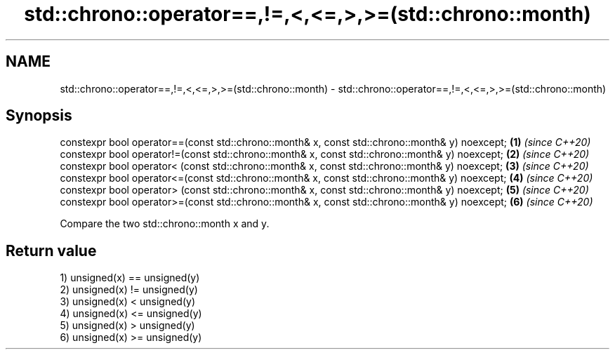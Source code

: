 .TH std::chrono::operator==,!=,<,<=,>,>=(std::chrono::month) 3 "2020.03.24" "http://cppreference.com" "C++ Standard Libary"
.SH NAME
std::chrono::operator==,!=,<,<=,>,>=(std::chrono::month) \- std::chrono::operator==,!=,<,<=,>,>=(std::chrono::month)

.SH Synopsis
   constexpr bool operator==(const std::chrono::month& x, const std::chrono::month& y) noexcept; \fB(1)\fP \fI(since C++20)\fP
   constexpr bool operator!=(const std::chrono::month& x, const std::chrono::month& y) noexcept; \fB(2)\fP \fI(since C++20)\fP
   constexpr bool operator< (const std::chrono::month& x, const std::chrono::month& y) noexcept; \fB(3)\fP \fI(since C++20)\fP
   constexpr bool operator<=(const std::chrono::month& x, const std::chrono::month& y) noexcept; \fB(4)\fP \fI(since C++20)\fP
   constexpr bool operator> (const std::chrono::month& x, const std::chrono::month& y) noexcept; \fB(5)\fP \fI(since C++20)\fP
   constexpr bool operator>=(const std::chrono::month& x, const std::chrono::month& y) noexcept; \fB(6)\fP \fI(since C++20)\fP

   Compare the two std::chrono::month x and y.

.SH Return value

   1) unsigned(x) == unsigned(y)
   2) unsigned(x) != unsigned(y)
   3) unsigned(x) < unsigned(y)
   4) unsigned(x) <= unsigned(y)
   5) unsigned(x) > unsigned(y)
   6) unsigned(x) >= unsigned(y)
